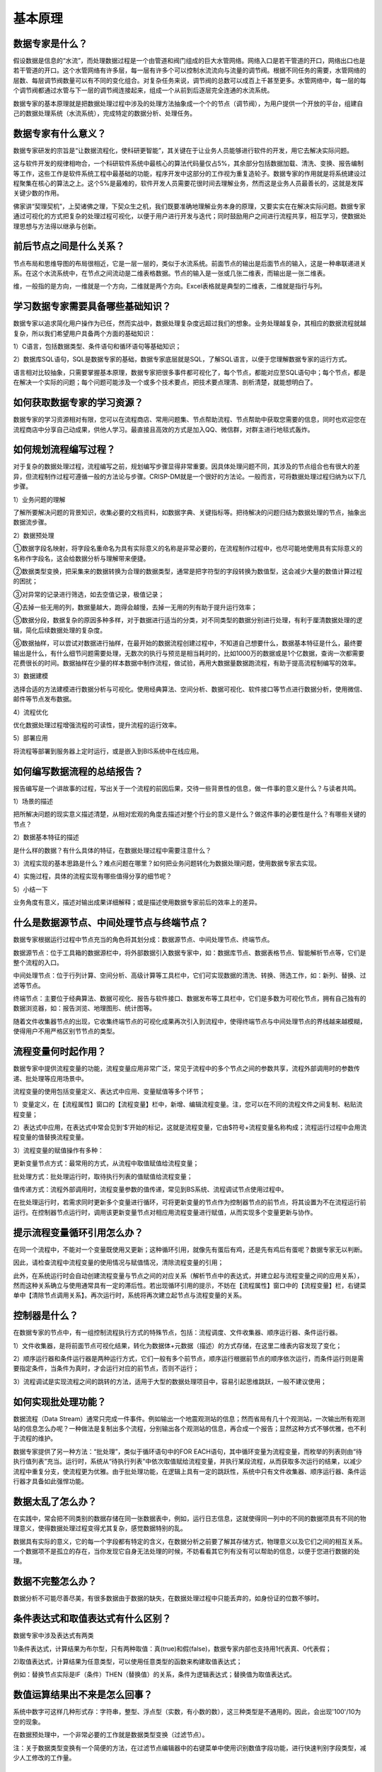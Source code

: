 ﻿.. _FA:

基本原理
======================
数据专家是什么？
-----------------
假设数据是信息的“水流”，而处理数据过程是一个由管道和阀门组成的巨大水管网络。网络入口是若干管道的开口，网络出口也是若干管道的开口。这个水管网络有许多层，每一层有许多个可以控制水流流向与流量的调节阀。根据不同任务的需要，水管网络的层数、每层调节阀数量可以有不同的变化组合。对复杂任务来说，调节阀的总数可以成百上千甚至更多。水管网络中，每一层的每个调节阀都通过水管与下一层的调节阀连接起来，组成一个从前到后逐层完全连通的水流系统。

数据专家的基本原理就是把数据处理过程中涉及的处理方法抽象成一个个的节点（调节阀），为用户提供一个开放的平台，组建自己的数据处理系统（水流系统），完成特定的数据分析、处理任务。

数据专家有什么意义？
-----------------
数据专家研发的宗旨是“让数据流程化，使科研更智能”，其关键在于让业务人员能够进行软件的开发，用它去解决实际问题。

这与软件开发的规律相吻合，一个科研软件系统中最核心的算法代码量仅占5%，其余部分包括数据加载、清洗、变换、报告编制等工作，这些工作是软件系统工程中最基础的功能，程序开发中这部分的工作视为重复造轮子。数据专家的作用就是将系统建设过程聚集在核心的算法之上。这个5%是最难的，软件开发人员需要花很时间去理解业务，然而这是业务人员最善长的，这就是发挥关键少数的作用。

佛家讲“契理契机”，上契诸佛之理，下契众生之机，我们既要准确地理解业务本身的原理，又要实实在在解决实际问题。数据专家通过可视化的方式把复杂的处理过程可视化，以便于用户进行开发与迭代；同时鼓励用户之间进行流程共享，相互学习，使数据处理思想与方法得以继承与创新。

前后节点之间是什么关系？
-----------------
节点布局和思维导图的布局很相近，它是一层一层的，类似于水流系统。前面节点的输出是后面节点的输入，这是一种串联递进关系。在这个水流系统中，在节点之间流动是二维表格数据。节点的输入是一张或几张二维表，而输出是一张二维表。

维，一般指的是方向，一维就是一个方向，二维就是两个方向。Excel表格就是典型的二维表，二维就是指行与列。

学习数据专家需要具备哪些基础知识？
-----------------
数据专家以追求简化用户操作为已任，然而实战中，数据处理复杂度远超过我们的想象。业务处理越复杂，其相应的数据流程就越复杂，所以我们希望用户具备两个方面的基础知识：

1）C语言，包括数据类型、条件语句和循环语句等基础知识；

2）数据库SQL语句，SQL是数据专家的基础，数据专家底层就是SQL，了解SQL语言，以便于您理解数据专家的运行方式。

语言相对比较抽象，只需要掌握基本原理，数据专家把很多事件都可视化了，每个节点，都能对应至SQL语句中；每个节点，都是在解决一个实际的问题；每个问题可能涉及一个或多个技术要点，把技术要点理清、剖析清楚，就能想明白了。

如何获取数据专家的学习资源？
-----------------
数据专家的学习资源相对有限，您可以在流程商店、常用问题集、节点帮助流程、节点帮助中获取您需要的信息，同时也欢迎您在流程商店中分享自己动成果，供他人学习。最直接且高效的方式是加入QQ、微信群，对群主进行地毯式轰炸。

如何规划流程编写过程？
-----------------
对于复杂的数据处理过程，流程编写之前，规划编写步骤显得非常重要。因具体处理问题不同，其涉及的节点组合也有很大的差异，但流程制作过程可遵循一般的方法论与步骤。CRISP-DM就是一个很好的方法论。一般而言，可将数据处理过程归纳为以下几步骤。

1）业务问题的理解

了解所要解决问题的背景知识，收集必要的文档资料，如数据字典、关键指标等。把待解决的问题归结为数据处理的节点，抽象出数据流步骤。

2）数据预处理

①数据字段名映射，将字段名重命名为具有实际意义的名称是非常必要的，在流程制作过程中，也尽可能地使用具有实际意义的名称作字段名，这会给数据分析与理解带来便捷。

②数据类型变换，把采集来的数据转换为合理的数据类型，通常是把字符型的字段转换为数值型，这会减少大量的数值计算过程的困扰；

③对异常的记录进行筛选，如去空值记录，极值记录；

④去掉一些无用的列，数据量越大，跑得会越慢，去掉一无用的列有助于提升运行效率；

⑤数据分段，数据复杂的原因多种多样，对于数据进行适当的分类，对不同类型的数据分别进行处理，有利于厘清数据处理的逻辑，简化后续数据处理的复杂度。

⑥数据抽样，可以尝试对数据进行抽样，在最开始的数据流程创建过程中，不知道自己想要什么，数据基本特征是什么，最终要输出是什么，有什么细节问题需要处理，无数次的执行与预览是相当耗时的，比如1000万的数据或是1个亿数据，查询一次都需要花费很长的时间。数据抽样在少量的样本数据中制作流程，做试验，再用大数据量数据跑流程，有助于提高流程制编写的效率。

3）数据建模

选择合适的方法建模进行数据分析与可视化。使用经典算法、空间分析、数据可视化、软件接口等节点进行数据分析，使用微信、邮件等节点发布数据。

4）流程优化

优化数据处理过程增强流程的可读性，提升流程的运行效率。

5）部署应用

将流程等部署到服务器上定时运行，或是嵌入到BIS系统中在线应用。

如何编写数据流程的总结报告？
-----------------

报告编写是一个讲故事的过程，写出关于一个流程的前因后果，交待一些背景性的信息，做一件事的意义是什么？与读者共鸣。

1）场景的描述

把所解决问题的现实意义描述清楚，从相对宏观的角度去描述对整个行业的意义是什么？做这件事的必要性是什么？有哪些关键的节点？

2）数据基本特征的描述

是什么样的数据？有什么具体的特征，在数据处理过程中需要注意什么？

3）流程实现的基本思路是什么？难点问题在哪里？如何把业务问题转化为数据处理问题，使用数据专家去实现。

4）实施过程，具体的流程实现有哪些值得分享的细节呢？

5）小结一下

业务角度有意义，描述对输出成果详细解释；或是描述使用数据专家前后的效率上的差异。

什么是数据源节点、中间处理节点与终端节点？
-----------------
数据专家根据运行过程中节点充当的角色将其划分成：数据源节点、中间处理节点、终端节点。

数据源节点：位于工具箱的数据源栏中，将外部数据引入数据专家中，如：数据库节点、数据表格节点、智能解析节点等，它们是整个流程的入口。

中间处理节点：位于行列计算、空间分析、高级计算等工具栏中，它们可实现数据的清洗、转换、筛选工作，如：新列、替换、过滤等节点。

终端节点：主要位于经典算法、数据可视化、报告与软件接口、数据发布等工具栏中，它们是多数为可视化节点，拥有自己独有的数据浏览器，如：报告浏览、地理图形、统计图等。

随着文件收集器节点的出现，它收集终端节点的可视化成果再次引入到流程中，使得终端节点与中间处理节点的界线越来越模糊，使得用户不用严格区别节节点的类型。

流程变量何时起作用？
-----------------
数据专家中提供流程变量的功能，流程变量应用非常广泛，常见于流程中的多个节点之间的参数共享，流程外部调用时的参数传递、批处理等应用场景中。

流程变量的使用包括变量定义、表达式中应用、变量赋值等多个环节；

1）变量定义，在【流程属性】窗口的【流程变量】栏中，新增、编辑流程变量。注，您可以在不同的流程文件之间复制、粘贴流程变量；

2）表达式中应用，在表达式中常会见到‘$’开始的标记，这就是流程变量，它由$符号+流程变量名称构成；流程运行过程中会用流程变量的值替换流程变量。

3）流程变量的赋值操作有多种：

更新变量节点方式：最常用的方式，从流程中取值赋值给流程变量；

批处理方式：批处理运行时，取待执行列表的值赋值给流程变量；

值传递方式：流程外部调用时，流程变量参数的值传递，常见到BS系统、流程调试节点使用过程中。

在批处理运行时，若需求同时更新多个变量进行循环，可将更新变量的节点作为控制器节点的前节点，将其设置为不在流程运行前运行。在控制器节点运行时，调用该更新变量节点对相应用流程变量进行赋值，从而实现多个变量更新与协作。

提示流程变量循环引用怎么办？ 
-----------------
在同一个流程中，不能对一个变量既使用又更新；这种循环引用，就像先有蛋后有鸡，还是先有鸡后有蛋呢？数据专家无以判断。

因此，请检查流程中流程变量的使用情况与赋值情况，清除流程变量的引用；

此外，在系统运行时会自动创建流程变量与节点之间的对应关系（解析节点中的表达式，并建立起与流程变量之间的应用关系），然而这种关系确立与使用通常具有一定的滞后性。若出现循环引用的提示，不妨在【流程属性】窗口中的【流程变量】栏，右键菜单中【清除节点调用关系】。再次运行时，系统将再次建立起节点与流程变量的关系。

控制器是什么？
-----------------
在数据专家的节点中，有一组控制流程执行方式的特殊节点，包括：流程调度、文件收集器、顺序运行器、条件运行器。

1）文件收集器，是将前面节点可视化结果，转化为数据体+元数据（描述）的方式存储，在这里二维表内容发现了变化；

2）顺序运行器和条件运行器是两种运行方式，它们一般有多个前节点，顺序运行根据前节点的顺序依次运行，而条件运行则是需要指定条件，当条件为真时，才会运行对应的前节点，否则不运行；

3）流程调试是实现流程之间的跳转的方法，适用于大型的数据处理项目中，容易引起思维跳跃，一般不建议使用；

如何实现批处理功能？
-----------------
数据流程（Data Stream）通常只完成一件事件。例如输出一个地震观测站的信息；然而省局有几十个观测站，一次输出所有观测站的信息怎么办呢？一种做法是复制出多个流程，分别输出各个观测站的信息，再合成一个报告；显然这种方式不够优雅，也不利于流程的维护。

数据专家提供了另一种方法：“批处理”，类似于循环语句中的FOR EACH语句，其中循环变量为流程变量，而枚举的列表则由“待执行值列表”充当。运行时，系统从“待执行列表”中依次取值赋给流程变量，并执行某段流程，从而获取多次运行的结果，以减少流程中重复分支，使流程更为优雅。由于批处理功能，在逻辑上具有一定的跳跃性，系统中只有文件收集器、顺序运行器、条件运行器才具备如此强悍功能。

数据太乱了怎么办？
-----------------
在实践中，常会把不同类别的数据存储在同一张数据表中，例如，运行日志信息，这就使得同一列中的不同的数据项具有不同的物理意义，使得数据处理过程变得尤其复杂，感觉数据特别的乱。

数据具有实际的意义，它的每一个字段都有特定的含义，在数据分析之前要了解其存储方式，物理意义以及它们之间的相互关系。一个数据项不是孤立的存在，当你发现它自身无法处理的时候，不妨看看其它列有没有可以帮助的信息，以便于您进行数据的处理。

数据不完整怎么办？
-----------------
数据分析不可能尽善尽美，有很多数据由于数据的缺失，在数据处理过程中只能丢弃的，如身份证的位数不够时。

条件表达式和取值表达式有什么区别？
-----------------
数据专家中涉及表达式有两类

1)条件表达式，计算结果为布尔型，只有两种取值：真(true)和假(false)，数据专家内部也支持用1代表真、0代表假； 

2)取值表达式，计算结果为任意类型，可以使用任意类型的函数来构建取值表达式；

例如：替换节点实际是IF（条件）THEN（替换值）的关系，条件为逻辑表达式；替换值为取值表达式。

数值运算结果出不来是怎么回事？
-----------------
系统中数字可这样几种形式存：字符串，整型、浮点型（实数，有小数的数），这三种类型是不通用的。因此，会出现'100'/10为空的现象。

在数据预处理中，一个非常必要的工作就是数据类型变换（过滤节点）。

注：关于数据类型变换有一个简便的方法，在过滤节点编辑器中的右键菜单中使用识别数值字段功能，进行快速判别字段类型，减少人工修改的工作量。

4043/7为啥是577.00而不是577.57呢？
-----------------
数据专家中整数之间相除默认为整除，您若想进行实数相除，请乘以1.0即可，如：4043*1.0/7。或将输入数据类型修改为实数，再进行相关的计算。

字符串不能正确比较怎么办？
-----------------
字符串比较是数据分析中最常见的操作，在字符串的比较过程中，常因字符串内的空格、字母大小写、数据标点全角与半角的差异，使得字符串比较得不到想要的结果。在数据专家进行字符串的比较是区分大小写的，为了方便用户进行比较，数据专家中提供trim、trimL、trimR、Lower、Upper、Proper等函数。同时建议在字符串比较之前，先进行必要的预处理工作，如删除字符串中的空格、换行符等。

如何实现跨行运算？
-----------------
跨行运算上下两行之间的比较、运算，如求两条日志、输出的时间间隔，储层研究中的夹层计算问题等。跨行运算是一个相对棘手的问题，数据专家中提供值偏离、向上取值、记录分组等系列节点，以帮助您进行跨行计算。在实践中，您需要将跨行问题归结为相应的数据处理问题，如记录分组、值偏离、向上取值等。

怎么以百分数的方式显示数值？
-----------------
百分号输出是一种输出格式，其数据类型仍然是实数。常见的输出格式还有货币符号、千分位等。

在数据专家中的两处可以定义输出格式：

1）【流程属性】窗口中【浏览数据】选项卡，定义流程数据浏览查看的默认样式。即流程数据查看的一般样式。

2）浏览数据节点编辑器中，定义当前浏览数据节点输出格式，即当前节点输出的特殊样式。

如何进行空间分析？
-----------------
说到空间数据、空间分析不得不提一下ArcGIS这款软件，GIS业内绝对的领导者，它功能强劲，非常专业，对于一个非GIS专业的人员而言，它需足够的耐心去驾驭它。（越是专业、功能越强的，门槛往往越高）

在我们日常数据分析中，空间分析是必不可少的，比如周围有哪些美食城，一次地震发生那个构造带上？为了进行这些常规的空间分析，去驾驭ArcGIS之类的专业软件，其学习成本显然过高。 

数据专家中提供了一些常用的空间分析功能，如投影变换、空间匹配、最近图元查找等。

空间数据的存储两个部分：一个是图元数据，一个属性数据；

图元数据是点坐标、多边形的边界线坐标，由一对、一组XY数值的集合，如省边界线、单井坐标等；

属性数据是一系列的业务参数，如省份的人口、GDP等；

通常GIS数据存储过程中，会将图元数据与属性数据分别存放，如ArcGIS的标准数据格式SHP与DBF文件，在数据专家里将它们合并在一张二维表中，图元以一个特殊的字符串（WKT，一种通用的图元表达方式）去表征它，您也可以创建编辑、自己的图元数据。

在空间分析过程中，首先需要将空间数据转换空间图元（WKT），这里提供了创建点图元、创建多边形等系列节点。

值得注意的是，数据专家中坐标系统默认是WGS84，在空间分析过程中，需先通过投影变换节点将其它坐标系的数据统一WGS84坐标系下。

场景设计图形有什么用？
-----------------
数据专家中提供一组场景设计图形，用于流程修饰，表达作者的想法，以便于用户之间的交流。

场景图形可分为两大类：

1）形状可编辑类，如线条、多边形、星形等。用户可以修改图形上的锚点，编辑形状；

2）形状不可编辑类，此类图形的形状是不可编辑的，如四叶草、数据库、心形等图形。
